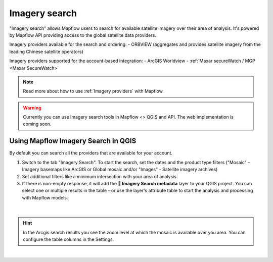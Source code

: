 .. _Imagery search  main:

Imagery search
================

"Imagery search" allows Mapflow users to search for available satellite imagery over their area of analysis.
It's powered by Mapflow API providing access to the global satellite data providers. 

Imagery providers available for the search and ordering:
- ORBVIEW (aggregates and provides satellite imagery from the leading Chinese satellite operators)

Imagery providers supported for the account-based integration:
- ArcGIS Worldview
- :ref:`Maxar secureWatch / MGP <Maxar SecureWatch>`

.. note::
    Read more about how to use :ref:`Imagery providers` with Mapflow.

.. warning::
    Currently you can use Imagery search tools in Mapflow <> QGIS and API. The web implementation is coming soon.

Using Mapflow Imagery Search in QGIS
--------------------------------------

By default you can search all the providers that are available for your account.

1. Switch to the tab "Imagery Search". To start the search, set the dates and the product type filters ("Mosaic" – Imagery basemaps like ArcGIS or Global mosaic and/or "Images" - Satellite imagery archives)
2. Set additional filters like a minimum intersection with your area of analysis.
3. If there is non-empty response, it will add the **🔎 Imagery Search metadata** layer to your QGIS project. You can select one or multiple results in the table - or use the layer's attribute table to start the analysis and processing with Mapflow models.

.. figure:: _static/img_search_qgis.jpg
         :align: center
         :class: with-border no-scaled-link
         :width: 18cm
|

.. hint::
    In the Arcgis search results you see the zoom level at which the mosaic is available over you area. You can configure the table columns in the Settings.

.. figure:: _static/arcgis-new-plugin.gif
         :align: center
         :class: with-border no-scaled-link
         :width: 18cm
|